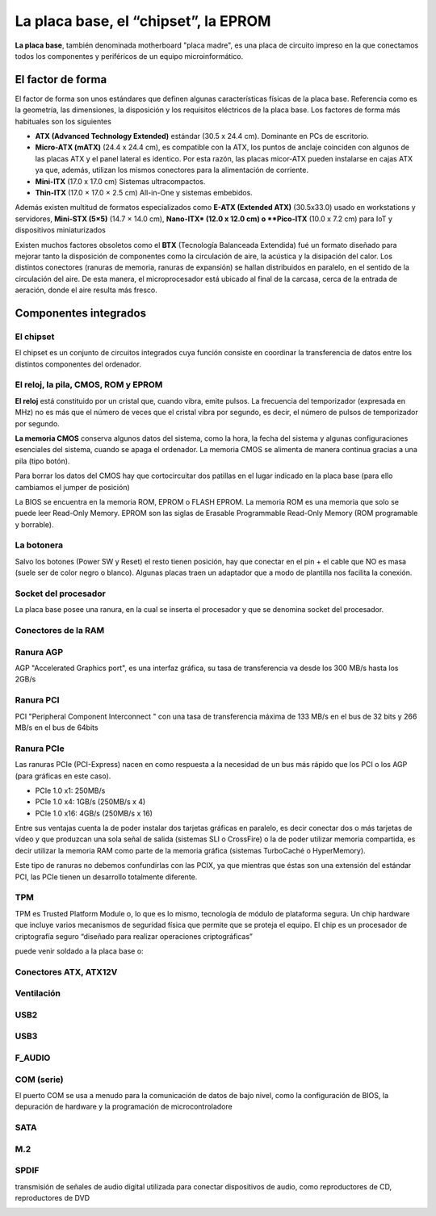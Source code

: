 *************************************
La placa base, el “chipset”, la EPROM
*************************************

**La placa base**, también denominada motherboard "placa madre", es una placa de circuito impreso en la que conectamos todos los componentes y periféricos de un equipo microinformático.

El factor de forma
==================

El factor de forma son unos estándares que definen algunas características físicas de la placa base. Referencia como es la geometría, las dimensiones, la disposición y los requisitos eléctricos de la placa base. Los factores de forma más habituales son los siguientes

* **ATX (Advanced Technology Extended)** estándar (30.5 x 24.4 cm). Dominante en PCs de escritorio.
  
* **Micro-ATX (mATX)** (24.4 x 24.4 cm), es compatible con la ATX, los puntos de anclaje coinciden con algunos de las placas ATX y el panel lateral es identico. Por esta razón, las placas micor-ATX pueden instalarse en cajas ATX ya que, además, utilizan los mismos conectores para la alimentación de corriente.

* **Mini-ITX** (17.0 x 17.0 cm) Sistemas ultracompactos.

* **Thin-ITX** (17.0 × 17.0 × 2.5 cm) All-in-One y sistemas embebidos.

Además existen multitud de formatos especializados como **E-ATX (Extended ATX)** (30.5x33.0) usado en workstations y servidores, **Mini-STX (5×5)** (14.7 × 14.0 cm), **Nano-ITX* (12.0 x 12.0 cm) o **Pico-ITX** (10.0 x 7.2 cm) para  IoT y dispositivos miniaturizados

Existen muchos factores obsoletos como el **BTX** (Tecnología Balanceada Extendida) fué un formato diseñado para mejorar tanto la disposición de componentes como la circulación de aire, la acústica y la disipación del calor. Los distintos conectores (ranuras de memoria, ranuras de expansión) se hallan distribuidos en paralelo, en el sentido de la circulación del aire. De esta manera, el microprocesador está ubicado al final de la carcasa, cerca de la entrada de aeración, donde el aire resulta más fresco.

.. image:: imagenes/placa_base/tamaño_placa_base.jpg

Componentes integrados
======================

El chipset
----------

El chipset es un conjunto de circuitos integrados cuya función consiste en coordinar la transferencia de datos entre los distintos componentes del ordenador.

.. image:: imagenes/placa_base/micro2.png
.. image:: imagenes/placa_base/micro.png

El reloj, la pila, CMOS, ROM y EPROM
------------------------------------

**El reloj** está constituido por un cristal que, cuando vibra, emite pulsos. La frecuencia del temporizador (expresada en MHz) no es más que el número de veces que el cristal vibra por segundo, es decir, el número de pulsos de temporizador por segundo.

**La memoria CMOS** conserva algunos datos del sistema, como la hora, la fecha del sistema y algunas configuraciones esenciales del sistema, cuando se apaga el ordenador. La memoria CMOS se alimenta de manera continua gracias a una pila (tipo botón).

.. image:: imagenes/placa_base/pila.png

Para borrar los datos del CMOS hay que cortocircuitar dos patillas en el lugar indicado en la placa base (para ello cambiamos el jumper de posición)

.. image:: imagenes/placa_base/pila3.png
.. image:: imagenes/placa_base/pila2.png


La BIOS se encuentra en la memoria ROM, EPROM o FLASH EPROM.
La memoria ROM es una memoria que solo se puede leer Read-Only Memory.
EPROM son las siglas de Erasable Programmable Read-Only Memory (ROM programable y borrable).

.. image:: imagenes/placa_base/eprom.png

La botonera
-----------

Salvo los botones (Power SW y Reset) el resto tienen posición, hay que conectar en el pin + el cable que NO es masa (suele ser de color negro o blanco). Algunas placas traen un adaptador que a modo de plantilla nos facilita la conexión.

.. image:: imagenes/placa_base/botonera1.png
  :width: 200
.. image:: imagenes/placa_base/botonera2.png
  :width: 200
\

.. image:: imagenes/placa_base/botonera3.png
  :width: 200
.. image:: imagenes/placa_base/botonera4.jpeg

.. image:: imagenes/placa_base/botonera5.jpeg

Socket del procesador
---------------------

La placa base posee una ranura, en la cual se inserta el procesador y que se denomina socket del procesador.

.. image:: imagenes/placa_base/socket_micro2.png
.. image:: imagenes/placa_base/socket_micro.jpeg
  :width: 200

Conectores de la RAM
--------------------

.. image:: imagenes/placa_base/ram2.png
.. image:: imagenes/placa_base/ram1.jpeg
  :width: 300


Ranura AGP
----------

AGP "Accelerated Graphics port", es una interfaz gráfica, su tasa de transferencia va desde los 300 MB/s hasta los 2GB/s

.. image:: imagenes/placa_base/agp.jpeg

Ranura PCI
----------

PCI "Peripheral Component Interconnect " con una tasa de transferencia máxima de 133 MB/s en el bus de 32 bits y 266 MB/s en el bus de 64bits

.. image:: imagenes/placa_base/pci.jpeg

Ranura PCIe
-----------

Las ranuras PCIe (PCI-Express) nacen en como respuesta a la necesidad de un bus más rápido que los PCI o los AGP (para gráficas en este caso).

- PCIe 1.0 x1: 250MB/s

- PCIe 1.0 x4: 1GB/s (250MB/s x 4)

- PCIe 1.0 x16: 4GB/s (250MB/s x 16)

.. image:: imagenes/placa_base/pcie2.png

.. image:: imagenes/placa_base/pcie.jpeg


Entre sus ventajas cuenta la de poder instalar dos tarjetas gráficas en paralelo, es decir conectar dos o más tarjetas de vídeo y que produzcan una sola señal de salida (sistemas SLI o CrossFire) o la de poder utilizar memoria compartida, es decir utilizar la memoria RAM como parte de la memoria gráfica (sistemas TurboCaché o HyperMemory).

.. image:: imagenes/placa_base/sli.jpeg


Este tipo de ranuras no debemos confundirlas con las PCIX, ya que mientras que éstas son una extensión del estándar PCI, las PCIe tienen un desarrollo totalmente diferente.

.. image:: imagenes/placa_base/pcix.jpeg


TPM
----

TPM es Trusted Platform Module o, lo que es lo mismo, tecnología de módulo de plataforma segura. Un chip hardware que incluye varios mecanismos de seguridad física que permite que se proteja el equipo. El chip es un procesador de criptografía seguro “diseñado para realizar operaciones criptográficas”

puede venir soldado a la placa base o:

.. image:: imagenes/placa_base/tpm_esq.png
.. image:: imagenes/placa_base/tpm.png

Conectores ATX, ATX12V
----------------------

.. image:: imagenes/placa_base/atx.png
.. image:: imagenes/placa_base/atx2.png

.. image:: imagenes/placa_base/eatx12.jpeg


Ventilación
-----------

.. image:: imagenes/placa_base/sys.png
.. image:: imagenes/placa_base/sysf.png
  :width: 100

USB2
----

.. image:: imagenes/placa_base/usb2.png
.. image:: imagenes/placa_base/usb2_2.jpeg
  :width: 200
.. image:: imagenes/placa_base/usb2_3.jpeg
  :width: 200
  
USB3
----

.. image:: imagenes/placa_base/usb3_1.png
.. image:: imagenes/placa_base/usb3_2.jpeg
  :width: 200

F_AUDIO
-------

.. image:: imagenes/placa_base/faudio2.png
.. image:: imagenes/placa_base/faudio.png
.. image:: imagenes/placa_base/fauidio3.jpeg
  :width: 200

COM (serie)
-----------

El puerto COM se usa a menudo para la comunicación de datos de bajo nivel, como la configuración de BIOS, la depuración de hardware y la programación de microcontroladore

.. image:: imagenes/placa_base/com.png
.. image:: imagenes/placa_base/com2.png


SATA
----

.. image:: imagenes/placa_base/sata.png
.. image:: imagenes/placa_base/satag.png
.. image:: imagenes/placa_base/sataf.jpeg
  :width: 200

M.2
----

.. image:: imagenes/placa_base/m2.jpeg
.. image:: imagenes/placa_base/m2f.jpeg

SPDIF
-----

transmisión de señales de audio digital utilizada para conectar dispositivos de audio, como reproductores de CD, reproductores de DVD

.. image:: imagenes/placa_base/spidf.jpeg



